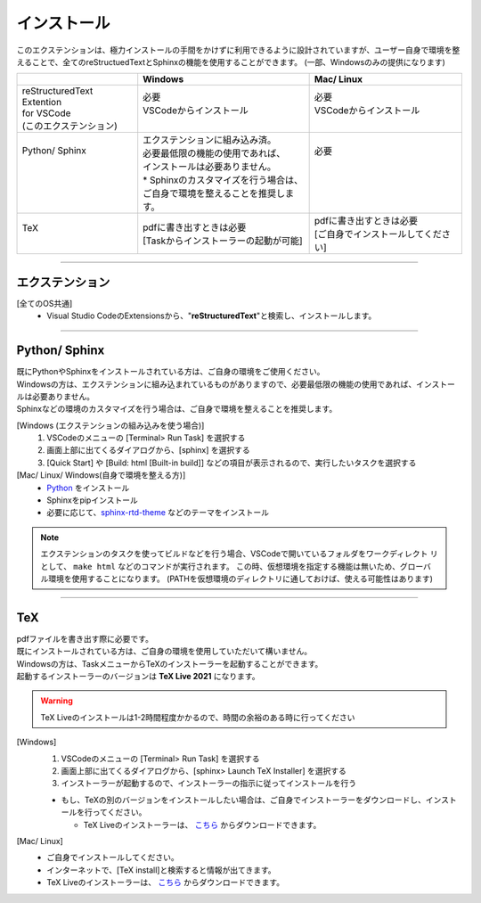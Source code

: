 インストール
############

このエクステンションは、極力インストールの手間をかけずに利用できるように設計されていますが、ユーザー自身で環境を整えることで、全てのreStructuedTextとSphinxの機能を使用することができます。
(一部、Windowsのみの提供になります)

+-----------------------------+-----------------------------------------+-------------------------------------+
|                             | Windows                                 | Mac/ Linux                          |
+=============================+=========================================+=====================================+
|| reStructuredText Extention || 必要                                   || 必要                               |
|| for VSCode                 || VSCodeからインストール                 || VSCodeからインストール             |
|| (このエクステンション)     ||                                        ||                                    |
+-----------------------------+-----------------------------------------+-------------------------------------+
|| Python/ Sphinx             || エクステンションに組み込み済。         || 必要                               |
||                            || 必要最低限の機能の使用であれば、       ||                                    |
||                            || インストールは必要ありません。         ||                                    |
||                            || * Sphinxのカスタマイズを行う場合は、   ||                                    |
||                            || ご自身で環境を整えることを推奨します。 ||                                    |
+-----------------------------+-----------------------------------------+-------------------------------------+
|| TeX                        || pdfに書き出すときは必要                || pdfに書き出すときは必要            |
||                            || [Taskからインストーラーの起動が可能]   || [ご自身でインストールしてください] |
+-----------------------------+-----------------------------------------+-------------------------------------+

-----


エクステンション
****************

[全てのOS共通]
  * Visual Studio CodeのExtensionsから、"\ **reStructuredText**\ "と検索し、インストールします。


-----


Python/ Sphinx
**************

| 既にPythonやSphinxをインストールされている方は、ご自身の環境をご使用ください。
| Windowsの方は、エクステンションに組み込まれているものがありますので、必要最低限の機能の使用であれば、インストールは必要ありません。
| Sphinxなどの環境のカスタマイズを行う場合は、ご自身で環境を整えることを推奨します。

[Windows (エクステンションの組み込みを使う場合)]
  1. VSCodeのメニューの [Terminal> Run Task] を選択する
  2. 画面上部に出てくるダイアログから、[sphinx] を選択する
  3. [Quick Start] や [Build: html [Built-in build]] などの項目が表示されるので、実行したいタスクを選択する

[Mac/ Linux/ Windows(自身で環境を整える方)]
  * `Python <https://www.python.org/downloads/>`_ をインストール
  * Sphinxをpipインストール
  * 必要に応じて、`sphinx-rtd-theme <https://sphinx-rtd-theme.readthedocs.io/en/stable/>`_ などのテーマをインストール

.. note::
   エクステンションのタスクを使ってビルドなどを行う場合、VSCodeで開いているフォルダをワークディレクト  リとして、 ``make html`` などのコマンドが実行されます。
   この時、仮想環境を指定する機能は無いため、グローバル環境を使用することになります。
   (PATHを仮想環境のディレクトリに通しておけば、使える可能性はあります)


-----


TeX
*****

| pdfファイルを書き出す際に必要です。
| 既にインストールされている方は、ご自身の環境を使用していただいて構いません。

| Windowsの方は、TaskメニューからTeXのインストーラーを起動することができます。
| 起動するインストーラーのバージョンは **TeX Live 2021** になります。

.. warning::
   TeX Liveのインストールは1-2時間程度かかるので、時間の余裕のある時に行ってください

[Windows]
  1. VSCodeのメニューの [Terminal> Run Task] を選択する
  2. 画面上部に出てくるダイアログから、[sphinx> Launch TeX Installer] を選択する
  3. インストーラーが起動するので、インストーラーの指示に従ってインストールを行う

  * もし、TeXの別のバージョンをインストールしたい場合は、ご自身でインストーラーをダウンロードし、インストールを行ってください。

    * TeX Liveのインストーラーは、 `こちら <http://www.tug.org/texlive/acquire-netinstall.html>`_ からダウンロードできます。

[Mac/ Linux]
  * ご自身でインストールしてください。
  * インターネットで、[TeX install]と検索すると情報が出てきます。
  * TeX Liveのインストーラーは、 `こちら <http://www.tug.org/texlive/acquire-netinstall.html>`_ からダウンロードできます。


